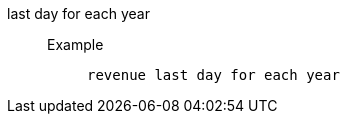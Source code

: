 [#last_day_for_each_year]
last day for each year::
Example;;
+
----
revenue last day for each year
----